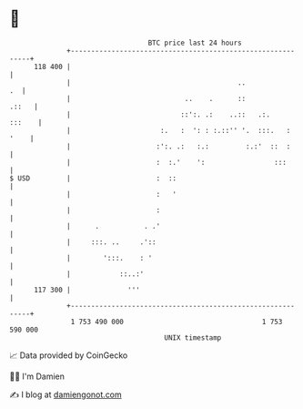 * 👋

#+begin_example
                                     BTC price last 24 hours                    
                 +------------------------------------------------------------+ 
         118 400 |                                                            | 
                 |                                         ..              .  | 
                 |                            ..    .      ::           .::   | 
                 |                           ::':. .:    ..::   .:.    :::    | 
                 |                      :.   :  ': : :.::'' '.  :::.   : '    | 
                 |                     :':. .:   :.:         :.:'  ::  :      | 
                 |                     :  :.'    ':                 :::       | 
   $ USD         |                     :  ::                                  | 
                 |                     :   '                                  | 
                 |                     :                                      | 
                 |      .           . .'                                      | 
                 |     :::. ..     .'::                                       | 
                 |        ':::.    : '                                        | 
                 |            ::..:'                                          | 
         117 300 |              '''                                           | 
                 +------------------------------------------------------------+ 
                  1 753 490 000                                  1 753 590 000  
                                         UNIX timestamp                         
#+end_example
📈 Data provided by CoinGecko

🧑‍💻 I'm Damien

✍️ I blog at [[https://www.damiengonot.com][damiengonot.com]]

